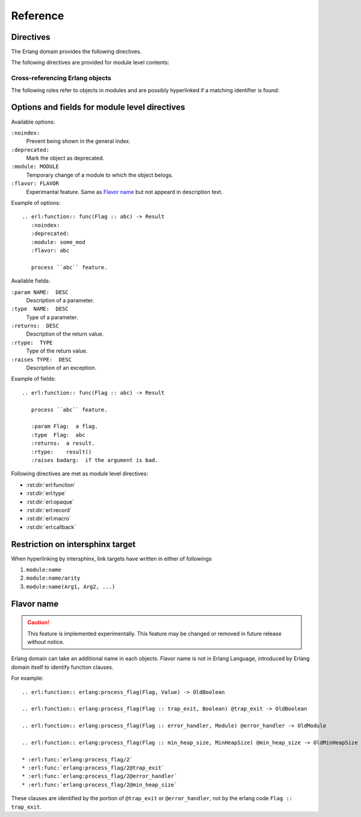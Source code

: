 .. highlight:: rst

Reference
=========

Directives
----------

The Erlang domain provides the following directives.

.. rst:directive:: .. erl:module:: module_name

   This directive marks the beginning of the description of a module.

   This directive will also cause an entry in the global module index.

   It has ``:platform:``, ``:synopsis:``, ``:deprecated:`` and ``:noindex``
   options as same as :rst:dir:`py:module`.

   ``:platform: LIST``
     Comma separated list of the platforms
   ``:synopsis: TEXT``
     One sentence description for the module's purose.
   ``:deprecated:``
     Mark a module as deprecated.
   ``:noindex:``
     Prevent being shown in the general index.

   .. seealso::

     * :rst:dir:`py:module`
     * :ref:`sphinx:basic-domain-markup` (``:noindex:`` option)


.. rst:directive:: .. erl:currentmodule:: module_name

   Switch to the module without creating new module definition.

   .. seealso::

     * :rst:dir:`py:currentmodule`

The following directives are provided for module level contents:

.. rst:directive:: .. erl:function:: func_name(Arg1, Arg2, ...) -> Result

   Describes a module-level function. Usage of this directive is almost as same as Python's one.

   Erlang domain can accept functions whose names are same.
   To identify these, Erlang have arity information.

   Additionary, Erlang domain also accepts `flavor name`_ experimentally.

   A function signature consists of followings:

   * Module name followed by colon. (optional)
   * Function name. (mandatory)
   * Argument list (``(Arg1, Arg2, ...)``) or arity (``/arity``). (optional, but should write)
   * `Flavor name`_. (optional, experimental)
   * ``when`` description. (optional)
   * Return annoration (``-> Result``). (optional)

   Example::

      .. erl:module:: io

      .. erl:function:: nl() -> ok

         Output newline.

      .. erl:function:: put_chars(Chars) -> ok

         Output characters without formatting.

         :param Chars:  characters to be output.
         :type  Chars:  unicode:chardata()
         :rtype:  ok

      .. erl:function:: format(Fmt[, Args]) -> ok

         Output message with formatting, like ``printf`` in C.

         :param Fmt:   format string.
         :type  Fmt:   io:format()
         :param Args:  characters to be output.
         :type  Args:  [term()]
         :rtype:  ok

      .. erl:function:: format(Device, Fmt, Args) -> ok

         Output message into ``Device`` with formatting, like ``fprintf`` in C.

         :param Device:  output target.
         :type  Device:  io:device()
         :param Fmt:     format string.
         :type  Fmt:     io:format()
         :param Args:    characters to be output.
         :type  Args:    [term()]
         :rtype: ok

   These functions can be referenced by :rst:role:`erl:func`, for example::

      * :erl:func:`io:nl/0`, :erl:func:`io:nl()`
      * :erl:func:`io:put_chars/1`, :erl:func:`io:put_chars(Chars)`
      * :erl:func:`io:format/1`
      * :erl:func:`io:format/2`
      * :erl:func:`io:format/3`

   .. seealso::

      * :rst:role:`erl:func`
      * :rst:dir:`py:function`


.. rst:directive:: .. erl:type:: type_name(Arg1, Arg2, ...)

   Describes a type.

   A type signature consists of followings:

   * Module name followed by colon. (optional)
   * Type name. (mandatory)
   * Argument list (``(Arg1, Arg2, ...)``) or arity (``/arity``). (optional, but should write)
   * `Flavor name`_. (optional, experimental)
   * ``when`` description. (optional)

   For example::

     .. erl:module:: unicode

     .. erl:type:: chardata()

     .. erl:module:: orddict

     .. erl:type:: orddict(Key, Value)

        :param Key:    type of the keys of the dict.
        :type  Key:    term()
        :param Value:  type of the values of the dict.
        :type  Value:  term()

   Types can be referenced by :rst:role:`erl:type`, for example::

      * :erl:type:`unicode:chardata/0`, :erl:type:`unicode:chardata()`
      * :erl:type:`orddict:orddict/2`, :erl:type:`orddict:orddict(K, V)`

   .. seealso::

      * :rst:role:`erl:type`


.. rst:directive:: .. erl:opaque:: opaque_type_name(Arg1, Arg2, ...)

   Describes an opaque type.

   The objects declared by this directive belong to the same
   namespace of the objects declared by :rst:dir:`erl:type` directives.

   Opaque type signatures take same format as a :rst:dir:`erl:type` directive.

   For example::

     .. erl:module:: gb_trees

     .. erl:opaque:: tree(Key, Value)

        :param Key:    type of the keys of the tree.
        :type  Key:    term()
        :param Value:  type of the values of the tree.
        :type  Value:  term()

   Opaque types also can be referenced by :rst:role:`erl:type`, for example::

      * :erl:type:`gb_trees:tree/2`, :erl:type:`gb_trees:tree(K, V)`

   .. seealso::

      * :rst:role:`erl:type`


.. rst:directive:: .. erl:record:: #record_name{}

   Describes a record.

   Record signature consists of followings:

   * Module name followed by colon. (optional)
   * Record name. (mandatory)
   * Record body (``{ field description, ... }``) or arity (``/arity``). (optional)

   For example::

     .. erl:module:: file

     .. erl:record:: #file_info{}

        :param size:  size of the file.
        :type  size:  non_neg_integer() | undefined
        :param type:  type of the file.
        :type  type:  device | directory | other | regular | symlink | undefined

        ...

   Records can be referenced by :rst:role:`erl:record`, for example::

      * :erl:record:`file:#file_info{}`

   .. seealso::

      * :rst:role:`erl:record`


.. rst:directive:: .. erl:macro:: ?MACRO_NAME(Arg1, Arg2, ...) -> Result

   Describes a macro.

   Macro signature consists of followings:

   * Module name followed by colon. (optional)
   * Macro name. (mandatory)
   * Argument list (``(Arg1, Arg2, ...)``) or arity (``/arity``). (optional)
   * `Flavor name`_. (optional, experimental)
   * ``when`` description. (optional)
   * Return annoration (``-> ...``). (optional)

   For example::

     .. erl:module:: eunit

     .. erl:macro:: ?TEST

        This macro is always defined (to true, unless previously defined
        by the user to have another value) whenever EUnit is enabled at
        compile time.

     .. erl:macro:: ?assertEqual(Expect, Expr)

        Evaluates the expressions *Expect* and *Expr* and compares the
        results for equality, if testing is enabled. If the values are
        not equal, an informative exception will be generated.

        :param Expect:  an expected value.
        :type  Expect:  A
        :param Expr:    an actual value.
        :type  Expr:    A


   Macros can be referenced by :rst:role:`erl:macro`, for example::

      * :erl:macro:`eunit:?TEST`
      * :erl:macro:`eunit:?assertEqual/2`

   .. seealso::

      * :rst:role:`erl:macro`


.. rst:directive:: .. erl:callback:: callback_name(Arg1, Arg2, ...) -> Result

   Describes a callback function.

   Callbacks have an own namespace which is separated from
   :rst:dir:`erl:function`.

   Callback signature takes same format as :rst:dir:`erl:function`.

   For example::

     .. erl:module:: gen_event

     .. erl:callback:: handle_event(Event, State) -> Result

        Handles an event.

        :param Event:  the event.
        :type  Event:  term()
        :param State:  current state.
        :type  State:  term()
        :rtype:
          {ok, NewState} | {ok, NewState, hibernate}
          | {swap_handler, Args1, NewState, Handler2, Args2} | remove_handler

   Callbacks can be referenced by :rst:role:`erl:callback`, for example::

      * :erl:callback:`gen_event:handle_event/2`

   .. seealso::

      * :rst:role:`erl:callback`


Cross-referencing Erlang objects
~~~~~~~~~~~~~~~~~~~~~~~~~~~~~~~~

The following roles refer to objects in modules and are possibly
hyperlinked if a matching identifier is found:

.. rst:role:: erl:mod

   Reference a module.

   For example::

     * :erl:mod:`lists`


.. rst:role:: erl:func

   Reference a Erlang function.

   Function reference signature has a same format as :rst:dir:`erl:function`.
   ``when`` clause and a return annoration are not used for searching a target.

   For example::

     * :erl:func:`lists:append/1`
     * :erl:func:`lists:append/2`

   .. seealso::

      * :rst:dir:`erl:function`


.. rst:role:: erl:type

   Reference a type or an opaque type.

   Type reference signature has a same format as :rst:dir:`erl:type` and
   :rst:dir:`erl:opaque`.
   ``when`` clause is not used for searching a target.

   For example::

     * :erl:type:`unicode:chardata/0` (public type)
     * :erl:type:`gb_trees:tree/2` (opaque type)

   .. seealso::

      * :rst:dir:`erl:type`
      * :rst:dir:`erl:opaque`


.. rst:role:: erl:record

   Reference a record.
   Actually, Erlang records have no namespaces.
   But Erlang domain handles with namespaces virtually.

   Record reference signature has a same format as :rst:dir:`erl:record`.

   For example::

     * :erl:record:`file:#file_info`

   .. seealso::

      * :rst:dir:`erl:record`


.. rst:role:: erl:macro

   Reference a macro.

   Macro reference signature has a same format as :rst:dir:`erl:macro`.
   ``when`` clause and a return annotation are not used for searching a target.

   For example::

      * :erl:macro:`eunit:?TEST`
      * :erl:macro:`eunit:?assertEqual/2`

   .. seealso::

      * :rst:dir:`erl:macro`


.. rst:role:: erl:callback

   Reference a callback

   Callback signature takes same format as :rst:role:`erl:func`.

   For example::

     * :erl:callback:`gen_event:handle_event/2`

   .. seealso::

      * :rst:dir:`erl:callback`


Options and fields for module level directives
----------------------------------------------

Available options:

``:noindex:``
  Prevent being shown in the general index.

``:deprecated:``
  Mark the object as deprecated.

``:module: MODULE``
  Temporary change of a module to which the object belogs.

``:flavor: FLAVOR``
  Experimantal feature.
  Same as `Flavor name`_ but not appeard in description text.

Example of options::

  .. erl:function:: func(Flag :: abc) -> Result
     :noindex:
     :deprecated:
     :module: some_mod
     :flavor: abc

     process ``abc`` feature.

Available fields:

``:param NAME:  DESC``
  Description of a parameter.
``:type  NAME:  DESC``
  Type of a parameter.
``:returns:  DESC``
  Description of the return value.
``:rtype:  TYPE``
  Type of the return value.
``:raises TYPE:  DESC``
  Description of an exception.

Example of fields::

  .. erl:function:: func(Flag :: abc) -> Result

     process ``abc`` feature.

     :param Flag:  a flag.
     :type  Flag:  abc
     :returns:  a result.
     :rtype:    result()
     :raises badarg:  if the argument is bad.

Following directives are met as module level directives:

* :rst:dir:`erl:function`
* :rst:dir:`erl:type`
* :rst:dir:`erl:opaque`
* :rst:dir:`erl:record`
* :rst:dir:`erl:macro`
* :rst:dir:`erl:callback`


Restriction on intersphinx target
---------------------------------

When hyperlinking by intersphinx,
link targets have written in either of followings

#. ``module:name``
#. ``module:name/arity``
#. ``module:name(Arg1, Arg2, ...)``

Flavor name
-----------

.. caution::

  This feature is implemented experimentally.
  This feature may be changed or removed in future release without notice.

Erlang domain can take an additional name in each objects.
Flavor name is not in Erlang Language, introduced by Erlang domain itself to
identify function clauses.

For example::

  .. erl:function:: erlang:process_flag(Flag, Value) -> OldBoolean

  .. erl:function:: erlang:process_flag(Flag :: trap_exit, Boolean) @trap_exit -> OldBoolean

  .. erl:function:: erlang:process_flag(Flag :: error_handler, Module) @error_handler -> OldModule

  .. erl:function:: erlang:process_flag(Flag :: min_heap_size, MinHeapSize) @min_heap_size -> OldMinHeapSize

  * :erl:func:`erlang:process_flag/2`
  * :erl:func:`erlang:process_flag/2@trap_exit`
  * :erl:func:`erlang:process_flag/2@error_handler`
  * :erl:func:`erlang:process_flag/2@min_heap_size`

These clauses are identified by the portion of ``@trap_exit`` or
``@error_handler``, not by the erlang code ``Flag :: trap_exit``.
